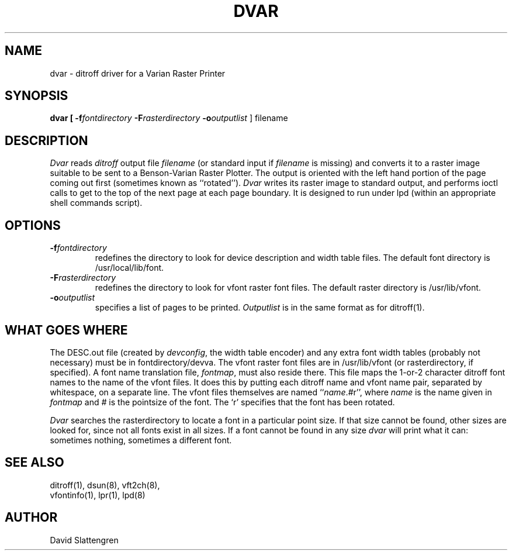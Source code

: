 .TH DVAR 8 "February 1984"
.SH NAME
dvar \- ditroff driver for a Varian Raster Printer
.SH SYNOPSIS
.br
.B dvar  [
.BI \-f fontdirectory
.BI \-F rasterdirectory
.BI \-o outputlist
]  filename
.SH DESCRIPTION
.PP
.I Dvar
reads
.I ditroff
output file
.I filename
(or standard input if
.I filename
is missing) and converts it to a raster image suitable to be
sent to a Benson-Varian Raster Plotter.  The output is oriented
with the left hand portion of the page coming out first (sometimes
known as ``rotated'').
.I Dvar
writes its raster image to standard output, and performs ioctl
calls to get to the top of the next page at each page boundary.
It is designed to run under lpd (within an appropriate shell
commands script).
.SH OPTIONS
.TP
.BI \-f \&fontdirectory
redefines the directory to look for device description and width
table files.  The default font directory is /usr/local/lib/font.
.TP
.BI \-F rasterdirectory
redefines the directory to look for vfont raster font files.  The default
raster directory is /usr/lib/vfont.
.TP
.BI \-o outputlist
specifies a list of pages to be printed.
.I Outputlist
is in the same format as for ditroff(1).
.SH WHAT GOES WHERE
.PP
The DESC.out file (created by
.IR devconfig ,
the width table encoder) and any extra font width tables (probably
not necessary) must be in fontdirectory/devva.
The vfont raster font files are in /usr/lib/vfont (or rasterdirectory,
if specified).  A font name translation file,
.IR fontmap ,
must also reside there.  This file maps the 1-or-2 character ditroff
font names to the name of the vfont files.  It does this by putting
each ditroff name and vfont name pair, separated by whitespace,
on a separate line.  The vfont files themselves are
named ``\f2name\fP.\f2#\fPr'', where
.I name
is the name given in
.I fontmap
and
.I #
is the pointsize of the font.  The `r' specifies that the font has been
rotated.
.PP
.I Dvar
searches the rasterdirectory to locate a font in a particular
point size.  If that size cannot be found, other sizes are looked
for, since not all fonts exist in all sizes.  If a font cannot
be found in any size
.I dvar
will print what it can:  sometimes nothing, sometimes a different font.
.SH "SEE ALSO"
.nf
ditroff(1), dsun(8), vft2ch(8),
vfontinfo(1), lpr(1), lpd(8)
.SH AUTHOR
David Slattengren
